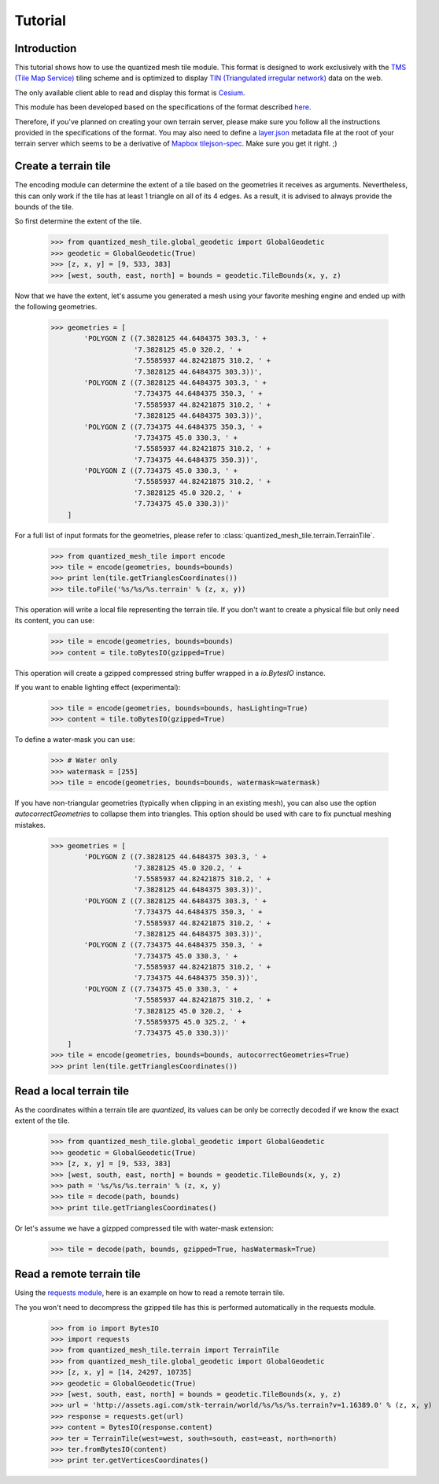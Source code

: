 .. _tutorial:

Tutorial
========

Introduction
------------

This tutorial shows how to use the quantized mesh tile module.
This format is designed to work exclusively with the `TMS (Tile Map Service)`_ tiling scheme
and is optimized to display `TIN (Triangulated irregular network)`_ data on the web.

.. _TMS (Tile Map Service):
    http://wiki.osgeo.org/wiki/Tile_Map_Service_Specification
.. _TIN (Triangulated irregular network):
    https://en.wikipedia.org/wiki/Triangulated_irregular_network

The only available client able to read and display this format is `Cesium`_.

.. _Cesium:
    http://cesiumjs.org/

This module has been developed based on the specifications of the format described `here`_.

.. _here:
    https://github.com/AnalyticalGraphicsInc/quantized-mesh

Therefore, if you've planned on creating your own terrain server, please make sure you follow all the instructions
provided in the specifications of the format. You may also need to define a `layer.json`_ metadata file at the root of your
terrain server which seems to be a derivative of `Mapbox tilejson-spec`_. Make sure you get it right. ;)

.. _layer.json:
    https://assets.agi.com/stk-terrain/tilesets/world/tiles/layer.json
.. _Mapbox tilejson-spec:
    https://github.com/mapbox/tilejson-spec

Create a terrain tile
---------------------

The encoding module can determine the extent of a tile based on the geometries it receives as arguments.
Nevertheless, this can only work if the tile has at least 1 triangle on all of its 4 edges.
As a result, it is advised to always provide the bounds of the tile.

So first determine the extent of the tile.

  >>> from quantized_mesh_tile.global_geodetic import GlobalGeodetic
  >>> geodetic = GlobalGeodetic(True)
  >>> [z, x, y] = [9, 533, 383]
  >>> [west, south, east, north] = bounds = geodetic.TileBounds(x, y, z)

Now that we have the extent, let's assume you generated a mesh using your favorite meshing engine and ended up with
the following geometries.

  >>> geometries = [
          'POLYGON Z ((7.3828125 44.6484375 303.3, ' +
                      '7.3828125 45.0 320.2, ' +
                      '7.5585937 44.82421875 310.2, ' +
                      '7.3828125 44.6484375 303.3))',
          'POLYGON Z ((7.3828125 44.6484375 303.3, ' +
                      '7.734375 44.6484375 350.3, ' +
                      '7.5585937 44.82421875 310.2, ' +
                      '7.3828125 44.6484375 303.3))',
          'POLYGON Z ((7.734375 44.6484375 350.3, ' +
                      '7.734375 45.0 330.3, ' +
                      '7.5585937 44.82421875 310.2, ' +
                      '7.734375 44.6484375 350.3))',
          'POLYGON Z ((7.734375 45.0 330.3, ' +
                      '7.5585937 44.82421875 310.2, ' +
                      '7.3828125 45.0 320.2, ' +
                      '7.734375 45.0 330.3))'
      ]

For a full list of input formats for the geometries, please refer to :class:`quantized_mesh_tile.terrain.TerrainTile`.

  >>> from quantized_mesh_tile import encode
  >>> tile = encode(geometries, bounds=bounds)
  >>> print len(tile.getTrianglesCoordinates())
  >>> tile.toFile('%s/%s/%s.terrain' % (z, x, y))

This operation will write a local file representing the terrain tile.
If you don't want to create a physical file but only need its content, you can use:

  >>> tile = encode(geometries, bounds=bounds)
  >>> content = tile.toBytesIO(gzipped=True)

This operation will create a gzipped compressed string buffer wrapped in a `io.BytesIO` instance.

If you want to enable lighting effect (experimental):

  >>> tile = encode(geometries, bounds=bounds, hasLighting=True)
  >>> content = tile.toBytesIO(gzipped=True)

To define a water-mask you can use:

  >>> # Water only
  >>> watermask = [255]
  >>> tile = encode(geometries, bounds=bounds, watermask=watermask)

If you have non-triangular geometries (typically when clipping in an existing mesh),
you can also use the option `autocorrectGeometries` to collapse them into triangles.
This option should be used with care to fix punctual meshing mistakes.

  >>> geometries = [
          'POLYGON Z ((7.3828125 44.6484375 303.3, ' +
                      '7.3828125 45.0 320.2, ' +
                      '7.5585937 44.82421875 310.2, ' +
                      '7.3828125 44.6484375 303.3))',
          'POLYGON Z ((7.3828125 44.6484375 303.3, ' +
                      '7.734375 44.6484375 350.3, ' +
                      '7.5585937 44.82421875 310.2, ' +
                      '7.3828125 44.6484375 303.3))',
          'POLYGON Z ((7.734375 44.6484375 350.3, ' +
                      '7.734375 45.0 330.3, ' +
                      '7.5585937 44.82421875 310.2, ' +
                      '7.734375 44.6484375 350.3))',
          'POLYGON Z ((7.734375 45.0 330.3, ' +
                      '7.5585937 44.82421875 310.2, ' +
                      '7.3828125 45.0 320.2, ' +
                      '7.55859375 45.0 325.2, ' +
                      '7.734375 45.0 330.3))'
      ]
  >>> tile = encode(geometries, bounds=bounds, autocorrectGeometries=True)
  >>> print len(tile.getTrianglesCoordinates())


Read a local terrain tile
-------------------------

As the coordinates within a terrain tile are `quantized`, its values can be only be correctly decoded if we know the exact
extent of the tile.

  >>> from quantized_mesh_tile.global_geodetic import GlobalGeodetic
  >>> geodetic = GlobalGeodetic(True)
  >>> [z, x, y] = [9, 533, 383]
  >>> [west, south, east, north] = bounds = geodetic.TileBounds(x, y, z)
  >>> path = '%s/%s/%s.terrain' % (z, x, y)
  >>> tile = decode(path, bounds)
  >>> print tile.getTrianglesCoordinates()

Or let's assume we have a gizpped compressed tile with water-mask extension:

  >>> tile = decode(path, bounds, gzipped=True, hasWatermask=True)

Read a remote terrain tile
--------------------------

Using the `requests module`_, here is an example on how to read a remote terrain tile.

.. _requests module:
    http://docs.python-requests.org/en/master/

The you won't need to decompress the gzipped tile has this is performed automatically
in the requests module.

  >>> from io import BytesIO
  >>> import requests
  >>> from quantized_mesh_tile.terrain import TerrainTile
  >>> from quantized_mesh_tile.global_geodetic import GlobalGeodetic
  >>> [z, x, y] = [14, 24297, 10735]
  >>> geodetic = GlobalGeodetic(True)
  >>> [west, south, east, north] = bounds = geodetic.TileBounds(x, y, z)
  >>> url = 'http://assets.agi.com/stk-terrain/world/%s/%s/%s.terrain?v=1.16389.0' % (z, x, y)
  >>> response = requests.get(url)
  >>> content = BytesIO(response.content)
  >>> ter = TerrainTile(west=west, south=south, east=east, north=north)
  >>> ter.fromBytesIO(content)
  >>> print ter.getVerticesCoordinates()
